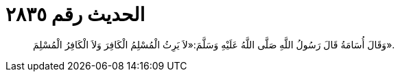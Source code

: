 
= الحديث رقم ٢٨٣٥

[quote.hadith]
وَقَالَ أُسَامَةُ قَالَ رَسُولُ اللَّهِ صَلَّى اللَّهُ عَلَيْهِ وَسَلَّمَ:«لاَ يَرِثُ الْمُسْلِمُ الْكَافِرَ وَلاَ الْكَافِرُ الْمُسْلِمَ».
